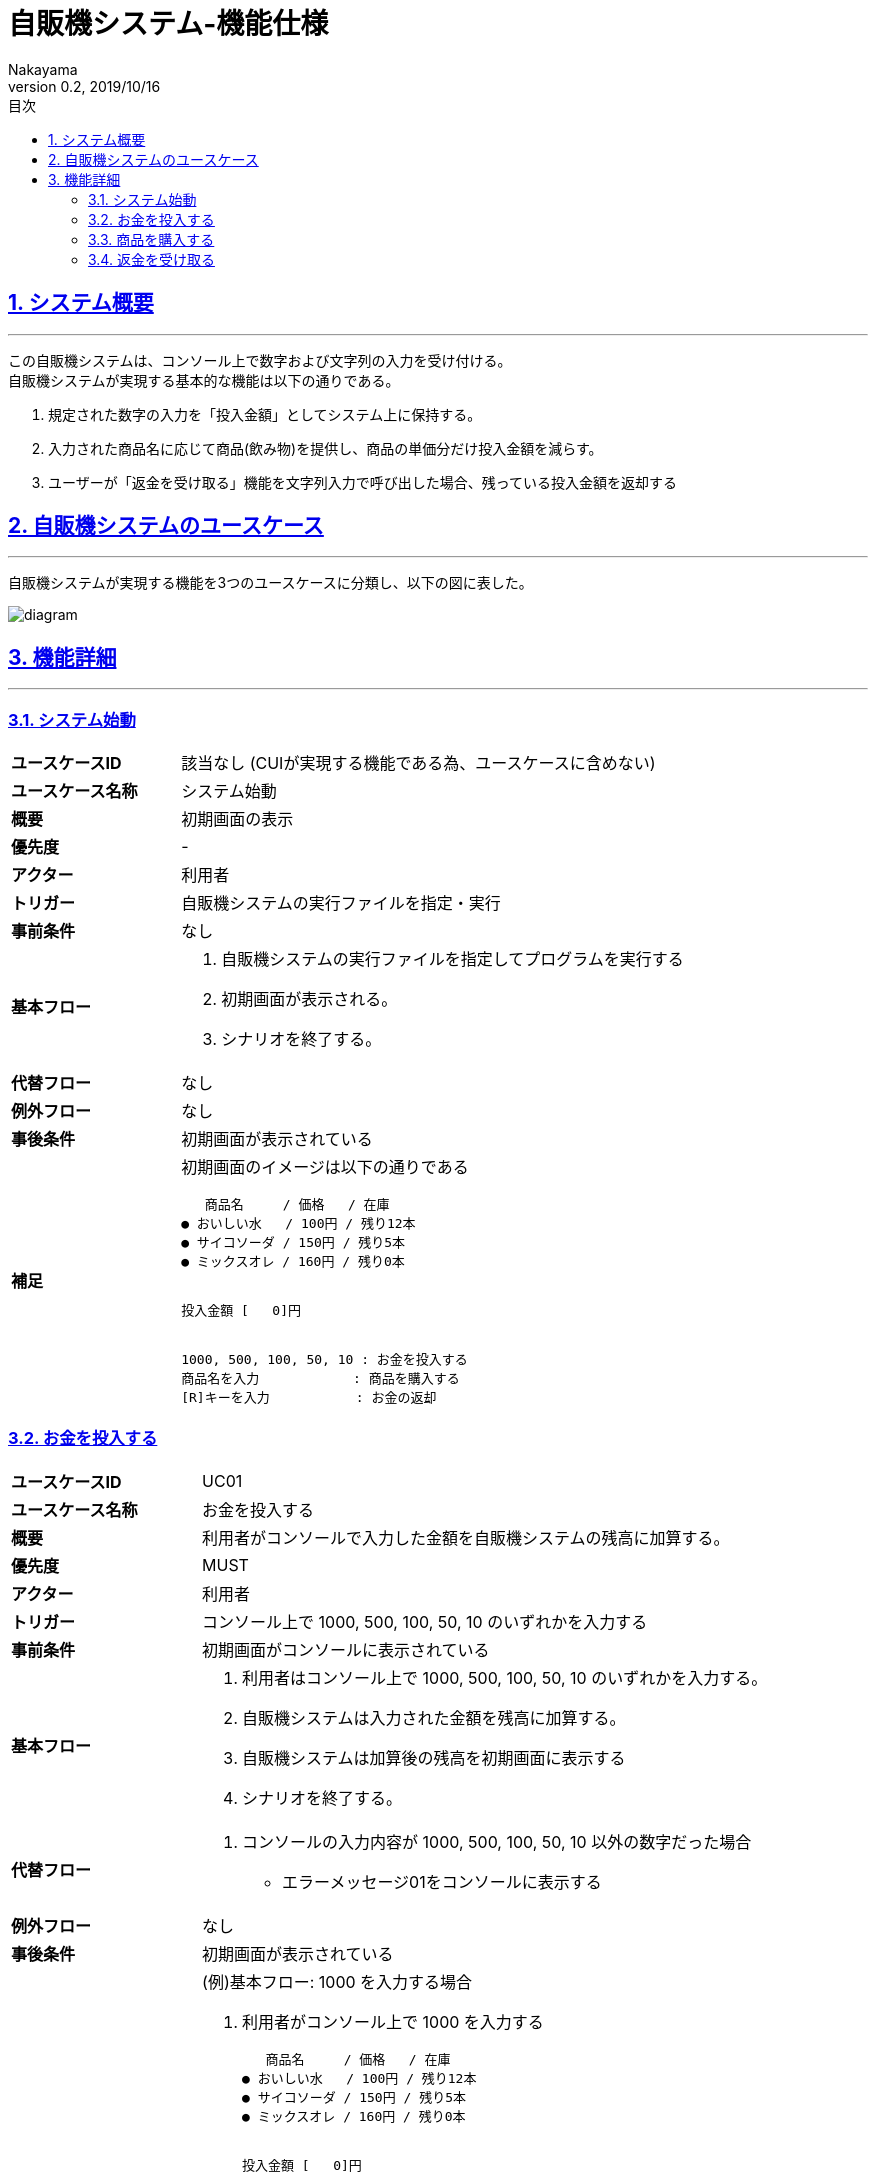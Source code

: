 :lang: ja
:doctype: book
:toc: left
:toclevels: 3
:toc-title: 目次
//toc: 目次を生成
:sectnums:
:sectnumlevels: 4
:sectlinks:
:imagesdir: ./_images
//画像イメージのディレクトリを指定 (NOTEやTIPのマークを持ってくる)
:icons: font
:source-highlighter: coderay 
//coderay: コード部分をハイライトさせる gem install coderay
:example-caption: 例
:table-caption: 表
:figure-caption: 図
:docname: = asciidoc-自販機システム_ユースケース記述
:author: Nakayama
:revnumber: 0.2
:revdate: 2019/10/16

= 自販機システム-機能仕様

== システム概要
'''

この自販機システムは、コンソール上で数字および文字列の入力を受け付ける。 + 
自販機システムが実現する基本的な機能は以下の通りである。

====
. 規定された数字の入力を「投入金額」としてシステム上に保持する。
. 入力された商品名に応じて商品(飲み物)を提供し、商品の単価分だけ投入金額を減らす。
. ユーザーが「返金を受け取る」機能を文字列入力で呼び出した場合、残っている投入金額を返却する
====

== 自販機システムのユースケース
'''
自販機システムが実現する機能を3つのユースケースに分類し、以下の図に表した。

image::https://raw.githubusercontent.com/W-Nakayama-24/VendingMachine_CUI/5f080bf1ca268846186af8fccd6b8a5f3d63561f/UseCase/%E8%87%AA%E8%B2%A9%E6%A9%9F%E3%82%B7%E3%82%B9%E3%83%86%E3%83%A0_%E3%83%A6%E3%83%BC%E3%82%B9%E3%82%B1%E3%83%BC%E3%82%B9%E5%9B%B3.png[diagram]

== 機能詳細
'''

=== システム始動

[cols="1a,3a"]
|===
|**ユースケースID**
|該当なし (CUIが実現する機能である為、ユースケースに含めない)

|**ユースケース名称**
|システム始動

|**概要**
|初期画面の表示

|**優先度**
| -

|**アクター**
|利用者

|**トリガー**
|自販機システムの実行ファイルを指定・実行

|**事前条件**
|なし

|**基本フロー**
|
. 自販機システムの実行ファイルを指定してプログラムを実行する
. 初期画面が表示される。
. シナリオを終了する。

|**代替フロー**
|なし

|**例外フロー**
|なし

|**事後条件**
|初期画面が表示されている

|**補足**
|初期画面のイメージは以下の通りである
....
   商品名     / 価格   / 在庫
● おいしい水   / 100円 / 残り12本
● サイコソーダ / 150円 / 残り5本
● ミックスオレ / 160円 / 残り0本


投入金額 [   0]円


1000, 500, 100, 50, 10 : お金を投入する
商品名を入力            : 商品を購入する
[R]キーを入力           : お金の返却 
....
|===

=== お金を投入する

[cols="1a,3a"]
|===
|**ユースケースID**
|UC01

|**ユースケース名称**
|お金を投入する

|**概要**
|利用者がコンソールで入力した金額を自販機システムの残高に加算する。

|**優先度**
|MUST

|**アクター**
|利用者

|**トリガー**
|コンソール上で 1000, 500, 100, 50, 10 のいずれかを入力する

|**事前条件**
|初期画面がコンソールに表示されている

|**基本フロー**
|
. 利用者はコンソール上で 1000, 500, 100, 50, 10 のいずれかを入力する。
. 自販機システムは入力された金額を残高に加算する。
. 自販機システムは加算後の残高を初期画面に表示する
. シナリオを終了する。

|**代替フロー**
|
. コンソールの入力内容が 1000, 500, 100, 50, 10 以外の数字だった場合
** エラーメッセージ01をコンソールに表示する 

|**例外フロー**
|なし

|**事後条件**
|初期画面が表示されている

|**補足**
|

(例)基本フロー: 1000 を入力する場合

. 利用者がコンソール上で 1000 を入力する
+
....
   商品名     / 価格   / 在庫
● おいしい水   / 100円 / 残り12本
● サイコソーダ / 150円 / 残り5本
● ミックスオレ / 160円 / 残り0本


投入金額 [   0]円


1000, 500, 100, 50, 10 : お金を投入する
商品名を入力            : 商品を購入する
[R]キーを入力           : お金の返却 

> 1000
....
+
. 自販機システムは入力された金額を残高に加算する。
. 自販機システムは加算後の残高を初期画面に表示する
+
....
   商品名     / 価格   / 在庫
● おいしい水   / 100円 / 残り12本
● サイコソーダ / 150円 / 残り5本
● ミックスオレ / 160円 / 残り0本


投入金額 [1000]円


1000, 500, 100, 50, 10 : お金を投入する
商品名を入力            : 商品を購入する
[R]キーを入力           : お金の返却 
....

エラーメッセージ01
....
ERROR_01:投入金額が正しくありません
1000, 500, 100, 50, 10 のいずれかを入力してください
....

|===

=== 商品を購入する

[cols="1a,3a"]
|===
|**ユースケースID**
|UC02

|**ユースケース名称**
|商品を購入する

|**概要**

|利用者がコンソールで商品名を入力すると、
自販機システムは対応する商品の在庫を減らし、
購入完了を示すシステムメッセージ00を表示する

|**優先度**
|MUST

|**アクター**
|利用者

|**トリガー**
|コンソール上で商品名を入力する

|**事前条件**
|初期画面がコンソールに表示されている

|**基本フロー**
|
. 利用者はコンソール上で商品名を入力する。
. 自販機システムは入力に対応した商品の在庫を1減らす。
. 自販機システムは入力に対応した商品の単価分だけ投入金額を減らす。
. 購入完了を示すシステムメッセージ01を表示する

|**代替フロー**
|
. コンソールの入力内容が存在しない商品名など、不適切な文字列だった場合
** エラーメッセージ02をコンソールに表示する

. 入力された商品名に対応する商品の値段が、入力時点での投入金額を上回っている場合
** エラーメッセージ03をコンソールに表示する

. 入力された商品名に対応する商品の在庫が「残り0本」であった場合
** エラーメッセージ04をコンソールに表示する

|**例外フロー**
|なし

|**事後条件**
|初期画面が表示されている

|**補足**
|システムメッセージ01は以下の通りである

....
--お買い上げありがとうございます--
[商品名]を購入しました
お釣りの取り忘れにご注意ください([R]キーを入力:お金の返却)
....

エラーメッセージ02
....
ERROR_02:存在しない商品名です
正しく入力してください
....

エラーメッセージ03
....
ERROR_03:投入金額が不足しています
お金を追加してください(1000, 500, 100, 50, 10)
....

エラーメッセージ04
....
ERROR_04:ご指定の商品は売り切れています
....

|===

=== 返金を受け取る

[cols="1a,3a"]
|===
|**ユースケースID**
|UC03

|**ユースケース名称**
|返金を受け取る

|**概要**
|

利用者がコンソールで「R」を入力すると、
自販機システムは入力時点で投入されている金額を
返却したことを示すシステムメッセージ00を表示し、
初期画面に表示されている投入金額は0円に戻る

|**優先度**
|MUST

|**アクター**
|利用者

|**トリガー**
|コンソール上で「R」を入力する

|**事前条件**
|初期画面がコンソールに表示されている

|**基本フロー**
|
. 利用者はコンソール上で「R」を入力する。
. 自販機システムは入力時点で投入されている金額を含めたシステムメッセージ02を表示する。
. 自販機システムは初期画面に表示されている投入金額を0円に戻す

|**代替フロー**
|
. 投入金額が0円のときにコンソール上で「R」の入力があった場合
** エラーメッセージ05をコンソールに表示する


|**例外フロー**
|なし

|**事後条件**
|初期画面が表示されている

|**補足**
|システムメッセージ02は以下の通りである

....
[入力時点の投入金額]円を返却しました 
....

エラーメッセージ05
....
ERROR_05:返却できるお金がありません
お金を追加してください(1000, 500, 100, 50, 10)
....

|===